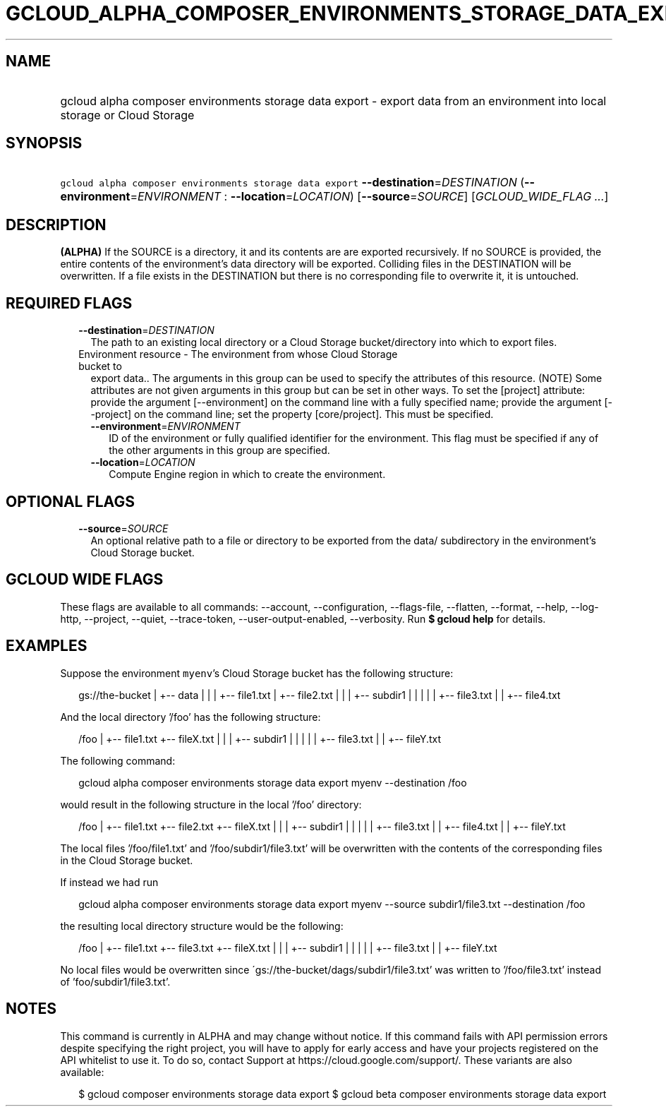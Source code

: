 
.TH "GCLOUD_ALPHA_COMPOSER_ENVIRONMENTS_STORAGE_DATA_EXPORT" 1



.SH "NAME"
.HP
gcloud alpha composer environments storage data export \- export data from an environment into local storage or Cloud Storage



.SH "SYNOPSIS"
.HP
\f5gcloud alpha composer environments storage data export\fR \fB\-\-destination\fR=\fIDESTINATION\fR (\fB\-\-environment\fR=\fIENVIRONMENT\fR\ :\ \fB\-\-location\fR=\fILOCATION\fR) [\fB\-\-source\fR=\fISOURCE\fR] [\fIGCLOUD_WIDE_FLAG\ ...\fR]



.SH "DESCRIPTION"

\fB(ALPHA)\fR If the SOURCE is a directory, it and its contents are are exported
recursively. If no SOURCE is provided, the entire contents of the environment's
data directory will be exported. Colliding files in the DESTINATION will be
overwritten. If a file exists in the DESTINATION but there is no corresponding
file to overwrite it, it is untouched.



.SH "REQUIRED FLAGS"

.RS 2m
.TP 2m
\fB\-\-destination\fR=\fIDESTINATION\fR
The path to an existing local directory or a Cloud Storage bucket/directory into
which to export files.

.TP 2m

Environment resource \- The environment from whose Cloud Storage bucket to
export data.. The arguments in this group can be used to specify the attributes
of this resource. (NOTE) Some attributes are not given arguments in this group
but can be set in other ways. To set the [project] attribute: provide the
argument [\-\-environment] on the command line with a fully specified name;
provide the argument [\-\-project] on the command line; set the property
[core/project]. This must be specified.

.RS 2m
.TP 2m
\fB\-\-environment\fR=\fIENVIRONMENT\fR
ID of the environment or fully qualified identifier for the environment. This
flag must be specified if any of the other arguments in this group are
specified.

.TP 2m
\fB\-\-location\fR=\fILOCATION\fR
Compute Engine region in which to create the environment.


.RE
.RE
.sp

.SH "OPTIONAL FLAGS"

.RS 2m
.TP 2m
\fB\-\-source\fR=\fISOURCE\fR
An optional relative path to a file or directory to be exported from the data/
subdirectory in the environment's Cloud Storage bucket.


.RE
.sp

.SH "GCLOUD WIDE FLAGS"

These flags are available to all commands: \-\-account, \-\-configuration,
\-\-flags\-file, \-\-flatten, \-\-format, \-\-help, \-\-log\-http, \-\-project,
\-\-quiet, \-\-trace\-token, \-\-user\-output\-enabled, \-\-verbosity. Run \fB$
gcloud help\fR for details.



.SH "EXAMPLES"

Suppose the environment \f5myenv\fR's Cloud Storage bucket has the following
structure:

.RS 2m
gs://the\-bucket
|
+\-\- data
|   |
|   +\-\- file1.txt
|   +\-\- file2.txt
|   |
|   +\-\- subdir1
|   |   |
|   |   +\-\- file3.txt
|   |   +\-\- file4.txt
.RE

And the local directory '/foo' has the following structure:

.RS 2m
/foo
|
+\-\- file1.txt
+\-\- fileX.txt
|   |
|   +\-\- subdir1
|   |   |
|   |   +\-\- file3.txt
|   |   +\-\- fileY.txt
.RE

The following command:

.RS 2m
gcloud alpha composer environments storage data export myenv \-\-destination /foo
.RE

would result in the following structure in the local '/foo' directory:

.RS 2m
/foo
|
+\-\- file1.txt
+\-\- file2.txt
+\-\- fileX.txt
|   |
|   +\-\- subdir1
|   |   |
|   |   +\-\- file3.txt
|   |   +\-\- file4.txt
|   |   +\-\- fileY.txt
.RE

The local files '/foo/file1.txt' and '/foo/subdir1/file3.txt' will be
overwritten with the contents of the corresponding files in the Cloud Storage
bucket.

If instead we had run

.RS 2m
gcloud alpha composer environments storage data export myenv \-\-source subdir1/file3.txt \-\-destination /foo
.RE

the resulting local directory structure would be the following:

.RS 2m
/foo
|
+\-\- file1.txt
+\-\- file3.txt
+\-\- fileX.txt
|   |
|   +\-\- subdir1
|   |   |
|   |   +\-\- file3.txt
|   |   +\-\- fileY.txt
.RE

No local files would be overwritten since
\'gs://the\-bucket/dags/subdir1/file3.txt' was written to '/foo/file3.txt'
instead of 'foo/subdir1/file3.txt'.



.SH "NOTES"

This command is currently in ALPHA and may change without notice. If this
command fails with API permission errors despite specifying the right project,
you will have to apply for early access and have your projects registered on the
API whitelist to use it. To do so, contact Support at
https://cloud.google.com/support/. These variants are also available:

.RS 2m
$ gcloud composer environments storage data export
$ gcloud beta composer environments storage data export
.RE


